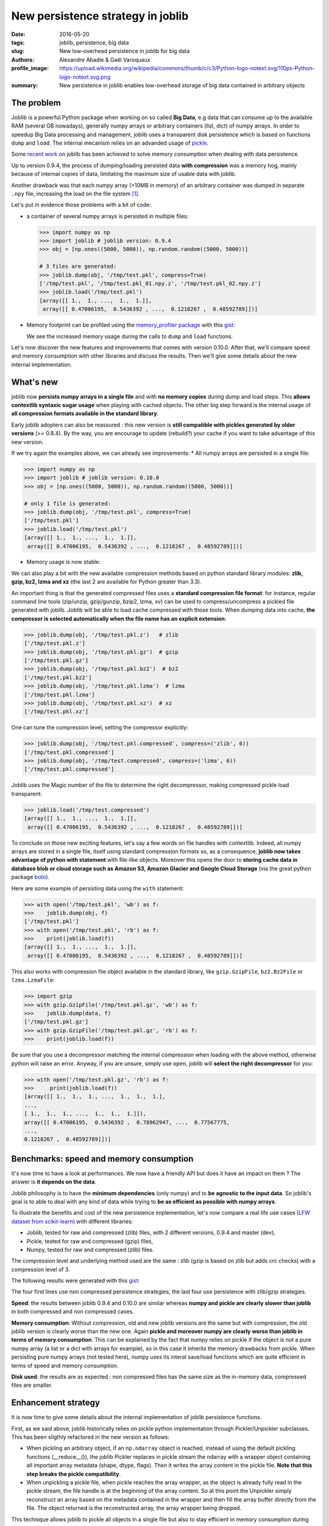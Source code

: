 New persistence strategy in joblib
##################################

:date: 2016-05-20
:tags: joblib, persistence, big data
:slug: New low-overhead persistence in joblib for big data
:authors: Alexandre Abadie & Gaël Varoquaux
:profile_image: https://upload.wikimedia.org/wikipedia/commons/thumb/c/c3/Python-logo-notext.svg/110px-Python-logo-notext.svg.png
:summary: New persistence in joblib enables low-overhead storage of big data contained in arbitrary objects


The problem
===========

Joblib is a powerful Python package when working on so called **Big Data**, e.g
data that can consume up to the available RAM (several GB nowadays), generally
numpy arrays or arbitrary containers (list, dict) of numpy arrays. In order to
speedup Big Data processing and management, joblib uses a transparent disk
persistence which is based on functions ``dump`` and ``load``. The internal
mecanism relies on an advanded usage of `pickle
<https://docs.python.org/3/library/pickle.html>`__.

Some `recent work <https://github.com/joblib/joblib/pull/260>`__ on joblib has been
achieved to solve memory consumption when dealing with data persistence.

Up to version 0.9.4, the process of dumping/loading
persisted data **with compression** was a memory hog, mainly because of internal
copies of data, limitating the maximum size of usable data with joblib.

Another drawback was that each numpy array (>10MB in memory) of an arbitrary
container was dumped in separate ``.npy`` file, increasing the load on the file system [#]_.

Let's put in evidence those problems with a bit of code:

* a container of several numpy arrays is persisted in multiple files:

  .. code-block:: python
                 
        >>> import numpy as np
        >>> import joblib # joblib version: 0.9.4
        >>> obj = [np.ones((5000, 5000)), np.random.random((5000, 5000))]
        
        # 3 files are generated:
        >>> joblib.dump(obj, '/tmp/test.pkl', compress=True)
        ['/tmp/test.pkl', '/tmp/test.pkl_01.npy.z', '/tmp/test.pkl_02.npy.z']
        >>> joblib.load('/tmp/test.pkl')
        [array([[ 1.,  1., ...,  1.,  1.]],
         array([[ 0.47006195,  0.5436392 , ...,  0.1218267 ,  0.48592789]])]


* Memory footprint can be profiled using the `memory_profiler
  package <https://pypi.python.org/pypi/memory_profiler>`__ with this
  `gist <https://gist.github.com/aabadie/7cba3385406d1cec7d3dd4407ba3f164>`__:

  .. image:: {filename}attachments/old_pickle_mem_profile.png
    :class: large

  We see the increased memory usage during the calls to ``dump``
  and ``load`` functions.


Let's now discover the new features and improvements that comes with
version 0.10.0. After that, we'll compare speed and memory consumption with
other libraries and discuss the results. Then we'll give some details about the
new internal implementation.

What's new
==========

joblib now **persists numpy arrays in a single file** and with **no memory
copies** during dump and load steps. This **allows contextlib syntaxic
sugar usage** when playing with cached objects. The other big step forward
is the internal usage of **all compression formats available in the standard
library**.

Early joblib adopters can also be reassured : this new version is **still
compatible with pickles generated by older versions** (>= 0.8.4). By the way,
you are encourage to update (rebuild?) your cache if you want to take advantage
of this new version.

If we try again the examples above, we can already see improvements:
* All numpy arrays are persisted in a single file:

  
.. code-block:: python

                >>> import numpy as np
                >>> import joblib # joblib version: 0.10.0
                >>> obj = [np.ones((5000, 5000)), np.random.random((5000, 5000))]
                
                # only 1 file is generated:
                >>> joblib.dump(obj, '/tmp/test.pkl', compress=True)
                ['/tmp/test.pkl']
                >>> joblib.load('/tmp/test.pkl')
                [array([[ 1.,  1., ...,  1.,  1.]],
                 array([[ 0.47006195,  0.5436392 , ...,  0.1218267 ,  0.48592789]])]


          
* Memory usage is now stable:

  .. image:: {filename}attachments/new_pickle_mem_profile.png


We can also play a bit with the new available compression methods based on
python standard library modules: **zlib, gzip, bz2, lzma and xz** (the last 2
are available for Python greater than 3.3).

An important thing is that the generated compressed files uses a **standard
compression file format**: for instance, regular command line tools (zip/unzip,
gzip/gunzip, bzip2, lzma, xv) can be used to compress/uncompress a pickled file
generated with joblib. Joblib will be able to load cache compressed with those
tools. When dumping data into cache, **the compressor is selected automatically
when the file name has an explicit extension**:


.. code-block:: python
               
      >>> joblib.dump(obj, '/tmp/test.pkl.z')   # zlib
      ['/tmp/test.pkl.z']
      >>> joblib.dump(obj, '/tmp/test.pkl.gz')  # gzip
      ['/tmp/test.pkl.gz']
      >>> joblib.dump(obj, '/tmp/test.pkl.bz2')  # bz2
      ['/tmp/test.pkl.bz2']
      >>> joblib.dump(obj, '/tmp/test.pkl.lzma')  # lzma
      ['/tmp/test.pkl.lzma']
      >>> joblib.dump(obj, '/tmp/test.pkl.xz')  # xz
      ['/tmp/test.pkl.xz']


One can tune the compression level, setting the compressor explicitly:

.. code-block:: python
               
      >>> joblib.dump(obj, '/tmp/test.pkl.compressed', compress=('zlib', 6))
      ['/tmp/test.pkl.compressed']
      >>> joblib.dump(obj, '/tmp/test.compressed', compress=('lzma', 6))
      ['/tmp/test.pkl.compressed']

                
Joblib uses the Magic number of the file to determine the right decompressor,
making compressed pickle load transparent:


.. code-block:: python
               
                >>> joblib.load('/tmp/test.compressed')
                [array([[ 1.,  1., ...,  1.,  1.]],
                 array([[ 0.47006195,  0.5436392 , ...,  0.1218267 ,  0.48592789]])]


To conclude on those new exciting features, let's say a few words on file
handles with contextlib. Indeed, all numpy arrays are stored in a
single file, itself using standard compression formats so, as a consequence,
**joblib now takes advantage of python with statement** with file-like
objects. Moreover this opens the door to **storing cache data in database blob
or cloud storage such as Amazon S3, Amazon Glacier and Google Cloud Storage**
(via the great python package `boto <https://github.com/boto/boto>`_).

Here are some example of persisting data using the ``with`` statement:


.. code-block:: python
               
                >>> with open('/tmp/test.pkl', 'wb') as f:
                >>>    joblib.dump(obj, f)
                ['/tmp/test.pkl']
                >>> with open('/tmp/test.pkl', 'rb') as f:
                >>>    print(joblib.load(f))
                [array([[ 1.,  1., ...,  1.,  1.]],
                 array([[ 0.47006195,  0.5436392 , ...,  0.1218267 ,  0.48592789]])]


This also works with compression file object available in the standard library,
like ``gzip.GzipFile``, ``bz2.Bz2File`` or ``lzma.LzmaFile``:


.. code-block:: python

                >>> import gzip
                >>> with gzip.GzipFile('/tmp/test.pkl.gz', 'wb') as f:
                >>>    joblib.dump(data, f)
                ['/tmp/test.pkl.gz']
                >>> with gzip.GzipFile('/tmp/test.pkl.gz', 'rb') as f:
                >>>    print(joblib.load(f))


Be sure that you use a decompressor matching the internal compression when
loading with the above method, otherwise python will raise an error. Anyway, if
you are unsure, simply use ``open``, joblib will **select the right decompressor**
for you:


.. code-block:: python

                >>> with open('/tmp/test.pkl.gz', 'rb') as f:
                >>>     print(joblib.load(f))
                [array([[ 1.,  1.,  1., ...,  1.,  1.,  1.],
                ..., 
                [ 1.,  1.,  1., ...,  1.,  1.,  1.]]),
                array([[ 0.47006195,  0.5436392 ,  0.78962947, ...,  0.77567775,
                ..., 
                0.1218267 ,  0.48592789]])]

          
Benchmarks: speed and memory consumption
=========================================


It's now time to have a look at performances. We now have a friendly API but
does it have an impact on them ? The answer is **it depends on the data**.

Joblib philosophy is to have the **minimum dependencies** (only numpy) and to
**be agnostic to the input data**. So joblib's goal is to able to deal with any
kind of data while trying to **be as efficient as possible with numpy arrays**.

To illustrate the benefits and cost of the new persistence implementation, let's
now compare a real life use cases
(`LFW dataset from scikit-learn <http://scikit-learn.org/stable/modules/generated/sklearn.datasets.fetch_lfw_people.html>`_)
with different libraries:

* Joblib, tested for raw and compressed (zlib) files, with 2 different versions,
  0.9.4 and master (dev),
* Pickle, tested for raw and compressed (gzip) files,
* Numpy, tested for raw and compressed (zlib) files.

The compression level and underlying method used are the same : zlib (gzip is
based on zlib but adds crc checks) with a compression level of 3.

The following results were generated with this
`gist <https://gist.github.com/aabadie/2ba94d28d68f19f87eb8916a2238a97c>`_:


.. image:: {filename}attachments/persistence_lfw_bench.png
    :class: large

           
The four first lines use non compressed persistence strategies, the last four
use persistence with zlib/gzip strategies.

**Speed**: the results between joblib 0.9.4 and 0.10.0 are
similar whereas **numpy and pickle are clearly slower than joblib** in both
compressed and non compressed cases.

**Memory consumption**: Without compression, old and
new joblib versions are the same but with compression, the old joblib version is
clearly worse than the new one.
Again **pickle and moreover numpy are clearly worse than joblib in terms of
memory consumption**. This can be explained by the fact that numpy relies on
pickle if the object is not a pure numpy array (a list or a dict with arrays for
example), so in this case it inherits the memory drawbacks from pickle. When
persisting pure numpy arrays (not tested here), numpy uses its interal save/load
functions which are quite efficient in terms of speed and memory consumption.

**Disk used**: the results are as expected : non compressed files has
the same size as the in-memory data, compressed files are smaller.


Enhancement strategy
====================


It is now time to give some details about the internal implementation of joblib
persistence functions.

First, as we said above, joblib historically relies on pickle python
implementation through Pickler/Unpickler subclasses. This has been sligthly
refactored in the new version as follows:

* When pickling an arbitrary object, if an ``np.ndarray`` object is reached,
  instead of using the default pickling functions (__reduce__()), the joblib
  Pickler replaces in pickle stream the ndarray with a wrapper object containing
  all important array metadata (shape, dtype, flags). Then it writes the array
  content in the pickle file. **Note that this step breaks the pickle
  compatibility**.
* When unpickling a pickle file, when pickle reaches the array wrapper, as the
  object is already fully read in the pickle stream, the file handle is at the
  beginning of the array content. So at this point the Unpickler simply
  reconstruct an array based on the metadata contained in the wrapper and then
  fill the array buffer directly from the file. The object returned is the
  reconstructed array, the array wrapper being dropped.

This technique allows joblib to pickle all objects in a single file but also to
stay efficient in memory consumption during dump and load.

The other main change in the current persitence workflow concerns the
compression strategy. As the pickling refactoring described above opened the door
to file objects usage, joblib is now able to persist data in any kind of file
object: ``open``, ``gzip.GzipFile``, ``bz2.Bz2file`` and ``lzma.LzmaFile``. For
performance reason and usability, the new joblib version uses its own file
object ``BinaryZlibFile`` to compress pickle using zlib compression. Indeed,
``GzipFile`` could be seen as a good candidate as it's also based on zlib but the
format computes a crc for each chunk of compressed data, making it slower (we
noticed a performance drop of 15%).

.. note::
   There's also a small speed difference with dict/list objects between new/old
   joblib when using compression.
   The old version pickles the data inside a ``io.BytesIO`` buffer and then
   compress it in a row whereas the new version write "on the fly" compressed
   chunk of pickled data to the file.
   Because of this internal buffer the old implementation is not memory safe as it
   indeed copy the data in memory before compressing. The small speed difference
   was judged acceptable compared to this memory duplication.


Conclusion and future work
==========================


Memory copies were a ressource gap when caching on disk very large
numpy arrays, e.g arrays with a size close to the available RAM on the computer.
The solution was to use intensive buffering and a lot of hacking on top of
pickle and numpy. Unfortunately, this doesn't solve the poor performance with
big dictionaries or list compared to a ``cPickle`` base strategy.

Pickling numpy arrays using file handle is a first step toward pickling in
sockets. Then it will make broadcasting of data possible between computing units
on a network.

Another potential improvements is to make the supported list of compressors
extendable by allowing external project to register new ones. Some work has
already been started with LZO (using python-lzo) but LZ4 also seems to be an
interesting ones.

Thanks to `@lesteve <https://github.com/lesteve>`_,
`@ogrisel <https://github.com/ogrisel>`_ and
`@GaelVaroquaux <https://github.com/GaelVaroquaux>`_ for the valuable help,
reviews and support.


.. [#] The load created by multiple files on the filesystem is
   particularly detrimental for network filesystems, as it triggers
   multiple requests and isn't cache friendly.

